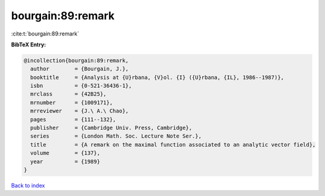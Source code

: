 bourgain:89:remark
==================

:cite:t:`bourgain:89:remark`

**BibTeX Entry:**

.. code-block:: bibtex

   @incollection{bourgain:89:remark,
     author        = {Bourgain, J.},
     booktitle     = {Analysis at {U}rbana, {V}ol. {I} ({U}rbana, {IL}, 1986--1987)},
     isbn          = {0-521-36436-1},
     mrclass       = {42B25},
     mrnumber      = {1009171},
     mrreviewer    = {J.\ A.\ Chao},
     pages         = {111--132},
     publisher     = {Cambridge Univ. Press, Cambridge},
     series        = {London Math. Soc. Lecture Note Ser.},
     title         = {A remark on the maximal function associated to an analytic vector field},
     volume        = {137},
     year          = {1989}
   }

`Back to index <../By-Cite-Keys.rst>`_
